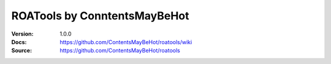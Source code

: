 ================================================================================
ROATools by ConntentsMayBeHot
================================================================================

:Version: 1.0.0
:Docs: https://github.com/ContentsMayBeHot/roatools/wiki
:Source: https://github.com/ContentsMayBeHot/roatools
